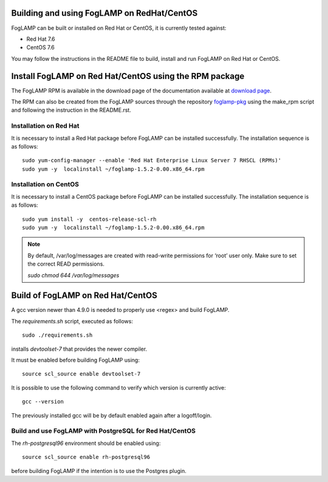 .. |br| raw:: html

   <br />

.. Links
.. _download page: http://dianomic.com/download-packages
.. _foglamp-pkg: https://github.com/foglamp/foglamp-pkg

*******************************************
Building and using FogLAMP on RedHat/CentOS
*******************************************

FogLAMP can be built or installed on Red Hat or CentOS, it is currently tested against:

- Red Hat 7.6
- CentOS  7.6

You may follow the instructions in the README file to build,
install and run FogLAMP on Red Hat or CentOS.

*******************************************************
Install FogLAMP on Red Hat/CentOS using the RPM package
*******************************************************

The FogLAMP RPM is available in the download page of the documentation available at `download page`_.

The RPM can also be created from the FogLAMP sources through the repository `foglamp-pkg`_ using the make_rpm script and following the instruction in the README.rst.


Installation on Red Hat
=======================

It is necessary to install a Red Hat package before FogLAMP can be installed successfully. The installation sequence is as follows:
::
   sudo yum-config-manager --enable 'Red Hat Enterprise Linux Server 7 RHSCL (RPMs)'
   sudo yum -y  localinstall ~/foglamp-1.5.2-0.00.x86_64.rpm


Installation on CentOS
======================

It is necessary to install a CentOS package before FogLAMP can be installed successfully. The installation sequence is as follows:
::
   sudo yum install -y  centos-release-scl-rh
   sudo yum -y  localinstall ~/foglamp-1.5.2-0.00.x86_64.rpm

.. note::
   By default, /var/log/messages are created with read-write permissions for ‘root’ user only.
   Make sure to set the correct READ permissions.

   `sudo chmod 644 /var/log/messages`

**********************************
Build of FogLAMP on Red Hat/CentOS
**********************************

A gcc version newer than 4.9.0 is needed to properly use <regex> and build FogLAMP.

The *requirements.sh* script, executed as follows:
::
	sudo ./requirements.sh

installs *devtoolset-7* that provides the newer compiler.

It must be enabled before building FogLAMP using:
::
	source scl_source enable devtoolset-7

It is possible to use the following command to verify which version is currently active:
::
	gcc --version

The previously installed gcc will be by default enabled again after a logoff/login.

Build and use FogLAMP with PostgreSQL for Red Hat/CentOS
========================================================

The *rh-postgresql96* environment should be enabled using:
::
	source scl_source enable rh-postgresql96

before building FogLAMP if the intention is to use the Postgres plugin.